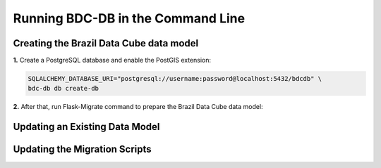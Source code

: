 ..
    This file is part of Brazil Data Cube Database module.
    Copyright (C) 2019 INPE.

    Brazil Data Cube Database module is free software; you can redistribute it and/or modify it
    under the terms of the MIT License; see LICENSE file for more details.


Running BDC-DB in the Command Line
==================================


Creating the Brazil Data Cube data model
----------------------------------------

**1.** Create a PostgreSQL database and enable the PostGIS extension:

.. code-block:: shell

        SQLALCHEMY_DATABASE_URI="postgresql://username:password@localhost:5432/bdcdb" \
        bdc-db db create-db


**2.** After that, run Flask-Migrate command to prepare the Brazil Data Cube data model:

.. code-block:: shell
        SQLALCHEMY_DATABASE_URI="postgresql://username:password@localhost:5432/bdcdb" \
        bdc-db db upgrade


Updating an Existing Data Model
-------------------------------

.. code-block:: shell
        SQLALCHEMY_DATABASE_URI="postgresql://username:password@localhost:5432/bdcdb" \
        bdc-db db upgrade


Updating the Migration Scripts
------------------------------

.. code-block:: shell
        SQLALCHEMY_DATABASE_URI="postgresql://username:password@localhost:5432/bdcdb" \
        bdc-db db migrate

